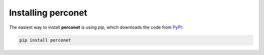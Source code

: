 Installing perconet
===================

The easiest way to install **perconet** is using `pip`, which downloads
the code from `PyPI <https://pypi.org>`_:

.. code-block:: bash

    pip install perconet





